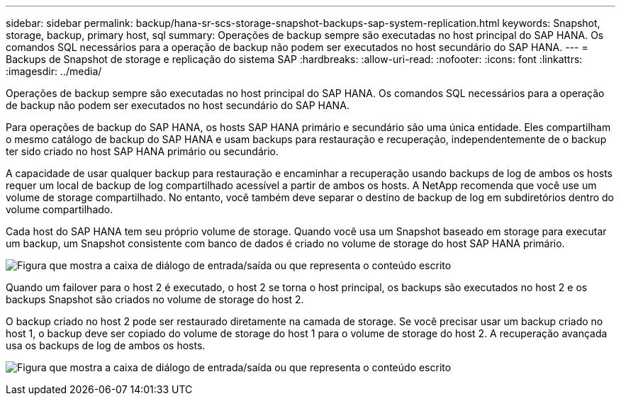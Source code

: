 ---
sidebar: sidebar 
permalink: backup/hana-sr-scs-storage-snapshot-backups-sap-system-replication.html 
keywords: Snapshot, storage, backup, primary host, sql 
summary: Operações de backup sempre são executadas no host principal do SAP HANA. Os comandos SQL necessários para a operação de backup não podem ser executados no host secundário do SAP HANA. 
---
= Backups de Snapshot de storage e replicação do sistema SAP
:hardbreaks:
:allow-uri-read: 
:nofooter: 
:icons: font
:linkattrs: 
:imagesdir: ../media/


[role="lead"]
Operações de backup sempre são executadas no host principal do SAP HANA. Os comandos SQL necessários para a operação de backup não podem ser executados no host secundário do SAP HANA.

Para operações de backup do SAP HANA, os hosts SAP HANA primário e secundário são uma única entidade. Eles compartilham o mesmo catálogo de backup do SAP HANA e usam backups para restauração e recuperação, independentemente de o backup ter sido criado no host SAP HANA primário ou secundário.

A capacidade de usar qualquer backup para restauração e encaminhar a recuperação usando backups de log de ambos os hosts requer um local de backup de log compartilhado acessível a partir de ambos os hosts. A NetApp recomenda que você use um volume de storage compartilhado. No entanto, você também deve separar o destino de backup de log em subdiretórios dentro do volume compartilhado.

Cada host do SAP HANA tem seu próprio volume de storage. Quando você usa um Snapshot baseado em storage para executar um backup, um Snapshot consistente com banco de dados é criado no volume de storage do host SAP HANA primário.

image:saphana-sr-scs-image3.png["Figura que mostra a caixa de diálogo de entrada/saída ou que representa o conteúdo escrito"]

Quando um failover para o host 2 é executado, o host 2 se torna o host principal, os backups são executados no host 2 e os backups Snapshot são criados no volume de storage do host 2.

O backup criado no host 2 pode ser restaurado diretamente na camada de storage. Se você precisar usar um backup criado no host 1, o backup deve ser copiado do volume de storage do host 1 para o volume de storage do host 2. A recuperação avançada usa os backups de log de ambos os hosts.

image:saphana-sr-scs-image4.png["Figura que mostra a caixa de diálogo de entrada/saída ou que representa o conteúdo escrito"]
